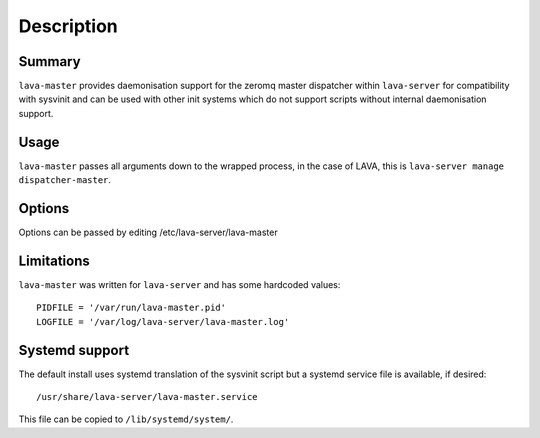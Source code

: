 Description
============

Summary
#######

``lava-master`` provides daemonisation support for the zeromq master
dispatcher within ``lava-server`` for compatibility with sysvinit and
can be used with other init systems which do not support scripts
without internal daemonisation support.

Usage
#####

``lava-master`` passes all arguments down to the wrapped process, in the
case of LAVA, this is ``lava-server manage dispatcher-master``.

Options
#######

Options can be passed by editing /etc/lava-server/lava-master


Limitations
###########

``lava-master`` was written for ``lava-server`` and has some hardcoded
values::

 PIDFILE = '/var/run/lava-master.pid'
 LOGFILE = '/var/log/lava-server/lava-master.log'

Systemd support
###############

The default install uses systemd translation of the sysvinit script
but a systemd service file is available, if desired::

 /usr/share/lava-server/lava-master.service

This file can be copied to ``/lib/systemd/system/``.

